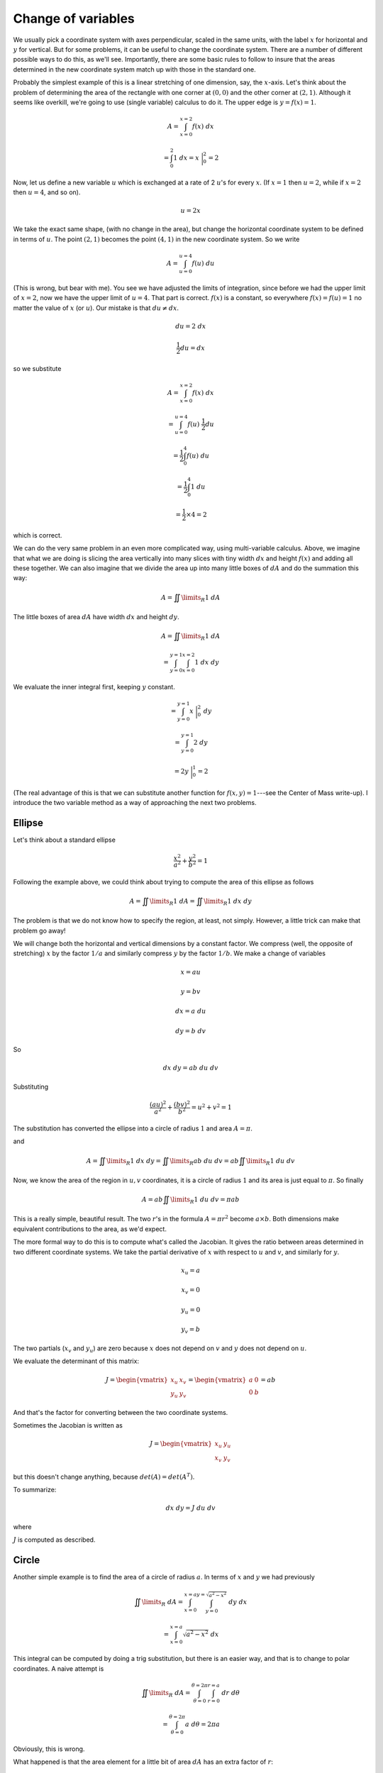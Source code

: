.. _change-vars:

###################
Change of variables
###################

We usually pick a coordinate system with axes perpendicular, scaled in the same units, with the label :math:`x` for horizontal and :math:`y` for vertical.  But for some problems, it can be useful to change the coordinate system.  There are a number of different possible ways to do this, as we'll see.  Importantly, there are some basic rules to follow to insure that the areas determined in the new coordinate system match up with those in the standard one.

Probably the simplest example of this is a linear stretching of one dimension, say, the :math:`x`-axis.  Let's think about the problem of determining the area of the rectangle with one corner at :math:`(0,0)` and the other corner at :math:`(2,1)`.  Although it seems like overkill, we're going to use (single variable) calculus to do it.  The upper edge is :math:`y = f(x) = 1`.

.. math::

    A = \int_{x=0}^{x=2} f(x)\ dx 
    
    = \int_0^2 1\ dx = x  \ \bigg |_{0}^{2} = 2 


Now, let us define a new variable :math:`u` which is exchanged at a rate of 2 :math:`u`'s for every :math:`x`.  (If :math:`x=1` then :math:`u=2`, while if :math:`x=2` then :math:`u=4`, and so on).

.. math::

    u = 2x 

We take the exact same shape, (with no change in the area), but change the horizontal coordinate system to be defined in terms of :math:`u`.  The point :math:`(2,1)` becomes the point :math:`(4,1)` in the new coordinate system.  So we write

.. math::

    A = \int_{u=0}^{u=4} f(u)\ du  

(This is wrong, but bear with me).  You see we have adjusted the limits of integration, since before we had the upper limit of :math:`x=2`, now we have the upper limit of :math:`u=4`.  That part is correct.  :math:`f(x)` is a constant, so everywhere :math:`f(x) = f(u) = 1` no matter the value of :math:`x` (or :math:`u`).  Our mistake is that :math:`du \neq dx`.

.. math::

    du = 2\ dx 

    \frac{1}{2} du = dx 

so we substitute

.. math::

    A = \int_{x=0}^{x=2} f(x)\ dx 
    
    =  \int_{u=0}^{u=4} f(u)\ \frac{1}{2}du 
    
    =  \frac{1}{2} \int_0^4 f(u)\ du 
    
    = \frac{1}{2} \int_0^4 1\ du 
    
    =  \frac{1}{2} \times 4 = 2 

which is correct.

We can do the very same problem in an even more complicated way, using multi-variable calculus.  Above, we imagine that what we are doing is slicing the area vertically into many slices with tiny width :math:`dx` and height :math:`f(x)` and adding all these together.  We can also imagine that we divide the area up into many little boxes of :math:`dA` and do the summation this way:

.. math::

    A = \iint\limits_{R} 1 \ dA 

The little boxes of area :math:`dA` have width :math:`dx` and height :math:`dy`.

.. math::

    A = \iint\limits_{R} 1 \ dA 
    
    =   \int_{y=0}^{y=1} \int_{x=0}^{x=2} 1 \ dx \ dy  

We evaluate the inner integral first, keeping :math:`y` constant.

.. math::

    = \int_{y=0}^{y=1}  x  \ \bigg |_{0}^{2} \ \ \ dy  

    = \int_{y=0}^{y=1}  2 \ dy  
    
    = 2y   \ \bigg |_{0}^{1} = 2  

(The real advantage of this is that we can substitute another function for :math:`f(x,y) = 1`---see the Center of Mass write-up).  I introduce the two variable method as a way of approaching the next two problems.

=======
Ellipse
=======

Let's think about a standard ellipse

.. math::

    \frac{x^2}{a^2} + \frac{y^2}{b^2} = 1 

Following the example above, we could think about trying to compute the area of this ellipse as follows

.. math::

    A = \iint\limits_{R} 1 \ dA = \iint\limits_{R} 1 \ dx \ dy 

The problem is that we do not know how to specify the region, at least, not simply.  However, a little trick can make that problem go away!

We will change both the horizontal and vertical dimensions by a constant factor.  We compress (well, the opposite of stretching) :math:`x` by the factor :math:`1/a` and similarly compress :math:`y` by the factor :math:`1/b`.  We make a change of variables

.. math::

    x = au

    y = bv 

    dx = a\ du 

    dy = b\ dv 

So

.. math::

    dx \ dy = ab \ du \ dv 

Substituting

.. math::

    \frac{(au)^2}{a^2} + \frac{(bv)^2}{b^2} = u^2 + v^2 = 1

The substitution has converted the ellipse into a circle of radius :math:`1` and area :math:`A = \pi`.

and

.. math::

    A = \iint\limits_{R} 1 \ dx \ dy =  \iint\limits_{R} ab \ du \ dv = ab \iint\limits_{R} 1 \ du \ dv 

Now, we know the area of the region in :math:`u,v` coordinates, it is a circle of radius :math:`1` and its area is just equal to :math:`\pi`.  So finally

.. math::

    A = ab \iint\limits_{R} 1 \ du \ dv = \pi a b 

This is a really simple, beautiful result.  The two :math:`r`'s in the formula :math:`A= \pi r^2` become :math:`a \times b`.  Both dimensions make equivalent contributions to the area, as we'd expect.

The more formal way to do this is to compute what's called the Jacobian.  It gives the ratio between areas determined in two different coordinate systems.  We take the partial derivative of :math:`x` with respect to :math:`u` and :math:`v`, and similarly for :math:`y`.

.. math::

    x_u = a 

    x_v = 0 

    y_u = 0 

    y_v = b 

The two partials (:math:`x_v` and :math:`y_u`) are zero because :math:`x` does not depend on :math:`v` and  :math:`y` does not depend on :math:`u`.

We evaluate the determinant of this matrix:

.. math::

    J =
    \begin{vmatrix}
    x_u & x_v \\
    y_u & y_v
    \end{vmatrix} =
    \begin{vmatrix}
    a & 0 \\
    0 & b
    \end{vmatrix} 
    =ab


And that's the factor for converting between the two coordinate systems.

Sometimes the Jacobian is written as

.. math::

    J =
    \begin{vmatrix}
    x_u & y_u \\
    x_v & y_v
    \end{vmatrix}


but this doesn't change anything, because :math:`det(A) = det(A^T)`.

To summarize:

.. math::

    dx \ dy = J \ du \ dv 

where

:math:`J` is computed as described.

======
Circle
======

Another simple example is to find the area of a circle of radius :math:`a`.  In terms of :math:`x` and :math:`y` we had previously

.. math::

    \iint\limits_{R}  \ dA = \int_{x=0}^{x=a} \int_{y=0}^{y=\sqrt{a^2-x^2}} \ dy \ dx 
    
    = \int_{x=0}^{x=a} \sqrt{a^2-x^2}  \ dx 

This integral can be computed by doing a trig substitution, but there is an easier way, and that is to change to polar coordinates.  A naive attempt is

.. math::

    \iint\limits_{R}  \ dA = \int_{\theta=0}^{\theta=2 \pi} \int_{r=0}^{r=a} \ dr \ d \theta 
    
    = \int_{\theta=0}^{\theta=2 \pi} a \ d \theta = 2 \pi a 

Obviously, this is wrong.

What happened is that the area element for a little bit of area :math:`dA` has an extra factor of :math:`r`:

.. math::

    dA = dx \ dy = r \ dr \ d \theta 

.. image:: /figs/polararea.png
   :scale: 50 %

As Strang says "areas always come from multiplying two lengths, and :math:`d\theta` is not a length."  He goes on to say that a wedge has area

.. math::

    A = \frac{1}{2} r^2 \Delta \theta 

The difference between wedges is :math:`\Delta A`, and centering the change :math:`\Delta r` at :math:`r` we have:

.. math::

    \Delta A = \frac{1}{2}(r + \frac{\Delta r}{2})^2 \Delta \theta - \frac{1}{2}(r - \frac{\Delta r}{2})^2 \Delta \theta 

    = \frac{1}{2}(r^2 + r \Delta r + \frac{\Delta r^2}{4}) \Delta \theta - \frac{1}{2}(r^2 - r \Delta r + \frac{\Delta r^2}{4}) \Delta \theta 

Neglecting the small term :math:`\Delta r^2`:

.. math::

    \Delta A =  r \Delta r \Delta \theta 

The length of the curvy segment of arc depends on how far out we are on the radius.

.. math::

    \iint\limits_{R}  \ dA = \int_{\theta=0}^{\theta=2 \pi} \int_{r=0}^{r=a} \ r \ dr \ d \theta 
    
    = \int_{\theta=0}^{\theta=2 \pi} \frac{1}{2}a^2 \ d \theta = \pi a^2 

The Jacobian is done like this:

.. math::

    x = r \cos \theta, \ \ y = r \sin \theta 

For convenience I'll define

.. math::

    x_r = \frac{\partial x}{\partial r} = \cos \theta
    
    x_{\theta} = \frac{\partial x}{\partial \theta} = -r \sin \ \theta 

and similarly for :math:`y`.  Then

.. math::

    J =
    \begin{vmatrix}
    x_r & x_{\theta} \\
    y_r & y_{\theta}
    \end{vmatrix} =
    \begin{vmatrix}
    \cos \theta & -r \sin \theta \\
    \sin \theta & r \cos \theta
    \end{vmatrix} 
    = r (\cos^2\ \theta + \sin^2 \theta) = r

This is the factor for the ratio of areas under the two systems, and that's why we have :math:`r\ dr \ d\theta` in the integral.  Notice that when we took the partial derivatives, they were partials of :math:`x,y` with respect to :math:`r,\theta`, and we end up multiplying :math:`dr \ d\theta` by J.

==============
General method
==============

Suppose we wish to determine an area by integration and we're working with the unit square :math:`x=0 \to x=1` and :math:`y=0 \to y=1`, sometimes written as :math:`[\ 0,1\ ] \times [\ 0,1\ ]`.  The area is clearly just :math:`1`.  Now we want to make a change of variables for some reason (to work on a function that's easier to deal with, or because we have some weird bounds in our problem).

.. math::

    u = 3x-2y , \ \ v = x + y 

We can figure out the "exchange rate" by tracing out the parallelogram formed by this linear transformation

.. math::

    & (0,0) \to (0,0) \\
    & (0,1) \to (3,1) \\
    & (1,1) \to (1,2) \\
    & (0,1) \to (-2,1)

If we think of the vectors :math:`<3,1>` and :math:`<-2,1>`, the area of the parallelogram formed by these vectors is given by the determinant

.. math::

    \begin{vmatrix}
    3 & -2 \\
    1 & \ \ 1
    \end{vmatrix} = 5

The other way to do this calculation is (as we've been doing)

.. math::

    u_x = 3 

    u_y = -2 

    v_x = 1 

    v_y = 1 

The Jacobian

.. math::

    J =
    \begin{vmatrix}
    u_x & u_y \\
    v_x & v_y
    \end{vmatrix} =
    \begin{vmatrix}
    3 & -2 \\
    1 & \ \ 1
    \end{vmatrix}

    = 3 - (-2) = 5

Or more simply

.. math::

    J = u_x v_y - u_y v_x = 3  - (-2) = 5 

And again, since we took the derivatives with respect to :math:`x` and :math:`y`, we multiply :math:`dx \ dy` by :math:`J`.

Each element of the area determined in :math:`uv` units is worth :math:`5` of an element in :math:`xy` units.

.. math::

    5 \iint\limits_{R}  f(x,y) \ dx \ dy = \iint\limits_{R}  f(u,v) \ du \ dv 

    du \ dv = J \ dx \ dy

To say the above one more time in slightly different language, we have

.. math::

    u = u(x,y) 

    v = v(x,y) 

If we change :math:`x` by a little bit :math:`\Delta x` and :math:`y` by a little bit :math:`\Delta y`, by how much do :math:`u` and :math:`v` change?

The linear approximation is

.. math::

    \Delta u = u_x \Delta x + u_y \Delta y 

    \Delta v = v_x \Delta x + v_y \Delta y 

So for :math:`\Delta x = 1`, the vector :math:`<1,0>` becomes

.. math::

    \ <u_x ,v_x> 

and :math:`<0,1>` becomes

.. math::

    \ <u_y ,v_y> 

and the area of the parallelogram formed by these two vectors (the area in :math:`uv`-coordinates) is the absolute value of the cross product (think of them as lying in the plane, so there is only one term)

.. math::

    <u_x ,v_x> \ \times  <u_y ,v_y > 

    J = u_x v_y - u_y v_x 

So for each unit :math:`dx \ dy` we get :math:`du \ dv = J \ dx \ dy` in the :math:`uv`-coordinate system.

==============
Tilted ellipse
==============

Here is the equation of an ellipse, although that may be hard to recognize at first.

.. math::

    x^2 + 4xy + 13y^2 = 16 

If you remember (or look up) the formula

.. math::

    Ax^2 + Bxy + Cy^2 + Dx + Ey + F = 0 

    A,B,C = 1,4,13 

The discriminant is

.. math::

    B^2 - 4AC = 16 - 52 = -36 < 0 

Since it's :math:`< 0`, this is an ellipse.  Or we could just get Grapher to plot it

.. image:: /figs/tilted_ellipse.png
   :scale: 50 %

If we knew the angle, and there is a method for that, we could rotate to a new coordinate system and just compute the area as :math:`\pi ab`.  

However, there is another way which I think is easier.  We "complete the square" to remove the term which "mixes" :math:`x` and :math:`y`.  Since

.. math::

    (x + 2y)^2 = x^2 + 4xy + 4y^2 

Our equation is transformed as follows

.. math::

    x^2 + 4xy + 13y^2 = 16 

    (x + 2y)^2 + 9y^2 = 16 

We do a substitution almost like before, but modified:

.. math::

    u = x + 2y 

    v = 3y 

so now we have

.. math::

    u^2 + v^2 = 16 

This is a circle of radius :math:`4` and area :math:`16\pi`.

Now we just need the Jacobian:

.. math::

    u_x = 1 

    u_y = 2 

    v_x = 0 

    v_y = 3 

    J =
    \begin{vmatrix}
    u_x & u_y \\
    v_x & v_y
    \end{vmatrix} =
    \begin{vmatrix}
    1 & 2 \\
    0 & 3
    \end{vmatrix}
    = 3

.. math::

    du \ dv = 3 \ dx \ dy 

When we took the partial derivatives, they were partials of :math:`u,v` with respect to :math:`x,y`, so we end up multiplying :math:`dx \ dy` by J.

.. math::

    \frac{1}{3} du \ dv = dx \ dy 

We need to multiply the area by this factor to give a final answer of :math:`16\pi/3`.

=================
Varberg's example
=================

The next example is from Varberg, 17.16.

.. image:: /figs/Varberg-17-16.png
   :scale: 50 %

We have the lines :math:`x=y` and :math:`x=2y` and the curves :math:`xy=1` and :math:`xy=5`.  Looks like :math:`xy` would be a good variable to have so

.. math::

    u = \frac{x}{y} 

    v = xy 

These suggestions come from Varberg, not me.  :)  The boundaries of the region are just :math:`u = 1 \rightarrow u = 2` and :math:`v = 1 \rightarrow v = 5`.

Rearranging:

.. math::

    x = uy 

    x = \frac{v}{y} 

    x^2 = xx = uy \ \frac{v}{y} =  uv 

For the Jacobian, it is important to solve for :math:`x,y` in terms of :math:`u,v`, and not the other way around, so that we'll have terms containing :math:`u` and :math:`v` in the final integral.

.. math::

    x = \sqrt{uv} 

    y^2 = \frac{x}{u} \frac{v}{x} = \frac{v}{u} 

    y = \sqrt{\frac{v}{u}} 

So

.. math::

    x_u = \frac{1}{2} \sqrt{\frac{v}{u}} 

    x_v =  \frac{1}{2} \sqrt{\frac{u}{v}} 

    y_u =  -\frac{1}{2u} \sqrt{\frac{v}{u}}

    y_v = \frac{1}{2} \sqrt{\frac{1}{uv}} 

The Jacobian is then

.. math::

    x_u y_v - x_v y_u 

    \frac{1}{2} \sqrt{\frac{v}{u}} \ \frac{1}{2} \sqrt{\frac{1}{uv}} + \frac{1}{2} \sqrt{\frac{u}{v}} \  \frac{1}{2u} \sqrt{\frac{v}{u}} 

    = \frac{1}{4u} + \frac{1}{4u} = \frac{1}{2u} 

The area is

.. math::

    A = \iint\limits_{R} 1 \ dx \ dy 
    
    =  \iint\limits_{R} \frac{1}{2u}  \ du \ dv 

    = \int_{u=1}^{2} \ \int_{v=1}^{5} \frac{1}{2u}  \ dv \ du 

    = 2 \int_{u=1}^{2} \ \frac{1}{u} \ du 
    
    = 2 \ln 2 

================================
Even weirder example from Auroux
================================

Suppose we have

.. math::

    \int_{y=0}^1 \int_{x=0}^1 x^2 y \ dx \ dy 

For some strange reason we've decided that we're going to change to

.. math::

    u = x, \ \ v = xy 

    u_x = 1, \ \ u_y = 0, \ \ v_x = y, \ \ v_y = x 

    J =
    \begin{vmatrix}
    1 & 0 \\
    y & x
    \end{vmatrix} = x

.. math::

    du \ dv = x \ dx \ dy 

    \iint\ xy \ x \ dx \ dy =  \iint\ v \ du \ dv  

That looks OK, but what are the limits?

.. image:: /figs/changevar1.png
   :scale: 50 %

The first integral is with :math:`v` constant.  That means :math:`xy=v` is a constant, so we have different curves :math:`xy = const` (i.e. hyperobolas) between some limits.  The slices look like those in the figure above.

We enter our region from the top

.. math::

    y= 1 \Longrightarrow u = x, v = xy = x = u 

We leave the region on the side

.. math::

    x= 1 \Longrightarrow u = 1 

    \int \int_{u=v}^{u=1} v \ du \ dv 

The smallest value of :math:`v` is

.. math::

    x = 0 \Longrightarrow v = 0 

The largest value of :math:`v` is

.. math::

    x = 1, y = 1 \Longrightarrow v = 1 

    \int_{v=0}^{v=1} \int_{u=v}^{u=1} v \ du \ dv 

The inner integral is

.. math::

    \int_{u=v}^{u=1} v \ du = uv \ \bigg |_{u=v}^{u=1} = v - v^2 

and the outer integral is

.. math::

    \int_{v=0}^{v=1} v - v^2 \ dv = \frac{1}{2}v^2 - \frac{1}{3}v^3 \ \bigg |_{0}^{1} 
    
    = \frac{1}{2} - \frac{1}{3} = \frac{1}{6} 

We may have some doubt about the answer, so going back to what we started with and doing the integral we have

.. math::

    \int_{y=0}^1 \int_{x=0}^1 x^2 y \ dx \ dy 

The inner integral is

.. math::

    \int_{x=0}^1 x^2 y \ dx = \frac{1}{3}x^3y \ \bigg |_{0}^{1} = \frac{1}{3}y  

and the outer integral is

.. math::

    \int_{y=0}^1  \frac{1}{3}y \ dy = \frac{1}{6}y^2 \ \bigg |_{0}^{1} = \frac{1}{6}  

which agrees.
